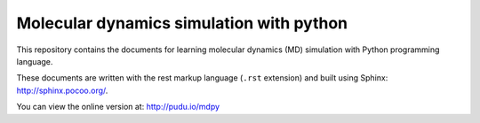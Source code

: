 ===================
Molecular dynamics simulation with python
===================

This repository contains the documents for learning molecular
dynamics (MD) simulation with Python programming language.

These documents are written with the rest markup language (``.rst``
extension) and built using Sphinx: http://sphinx.pocoo.org/.

You can view the online version at: http://pudu.io/mdpy
